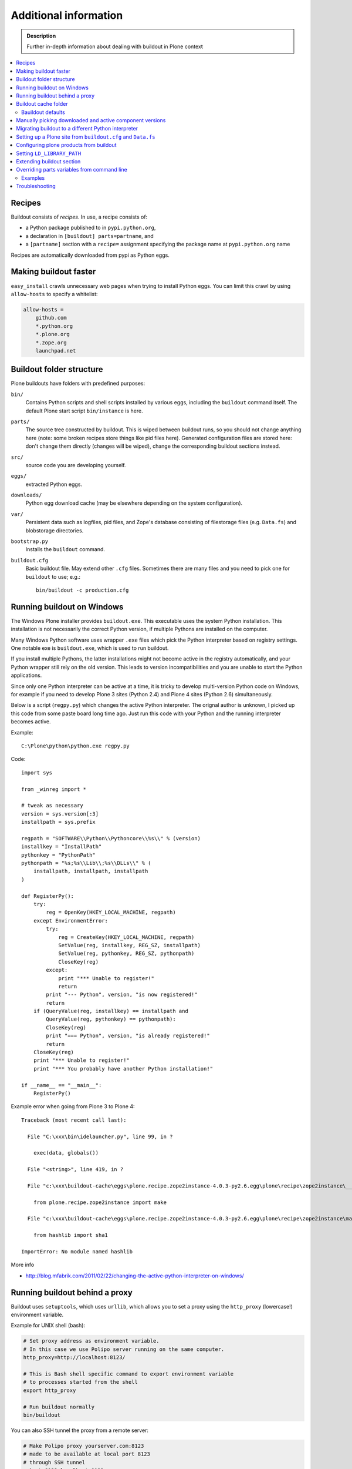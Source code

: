 =======================
Additional information
=======================

.. admonition:: Description

   Further in-depth information about dealing with buildout
   in Plone context

.. contents:: :local:

Recipes
--------

Buildout consists of *recipes*. In use, a recipe consists of:

* a Python package published to in ``pypi.python.org``,
* a declaration in ``[buildout] parts=partname``, and
* a ``[partname]`` section with a ``recipe=`` assignment specifying the
  package name at ``pypi.python.org`` name

Recipes are automatically downloaded from pypi as Python eggs.

Making buildout faster
------------------------

``easy_install`` crawls unnecessary web pages when trying to install Python eggs.
You can limit this crawl by using ``allow-hosts`` to specify a whitelist:

.. code-block:: cfg

    allow-hosts =
        github.com
        *.python.org
        *.plone.org
        *.zope.org
        launchpad.net

Buildout folder structure
--------------------------

Plone buildouts have folders with predefined purposes:

``bin/`` 
    Contains Python scripts and shell scripts installed by various eggs,
    including the ``buildout`` command itself.  The default Plone start
    script ``bin/instance`` is here.

``parts/``
    The source tree constructed by buildout. This is wiped between buildout
    runs, so you should not change anything here (note: some broken recipes
    store things like pid files here). Generated configuration files are
    stored here: don't change them directly (changes will be wiped), change
    the corresponding buildout sections instead. 

``src/``
    source code you are developing yourself.

``eggs/``
    extracted Python eggs.

``downloads/``
    Python egg download cache (may be elsewhere depending on the system
    configuration).

``var/``
    Persistent data such as logfiles, pid files, and Zope's database
    consisting of filestorage files (e.g. ``Data.fs``) and blobstorage
    directories.

``bootstrap.py`` 
    Installs the ``buildout`` command.

``buildout.cfg``
    Basic buildout file. May extend other ``.cfg`` files. Sometimes there
    are many files and you need to pick one for ``buildout`` to use; e.g.::

        bin/buildout -c production.cfg

Running buildout on Windows
-----------------------------

The Windows Plone installer provides ``buildout.exe``.
This executable uses the system Python installation.
This installation is not necessarily the correct Python
version, if multiple Pythons are installed on the computer.

Many Windows Python software uses
wrapper ``.exe`` files which pick the Python interpreter
based on registry settings. One notable exe is ``buildout.exe``,
which is used to run buildout.

If you install multiple Pythons,
the latter installations might not become active in the registry automatically,
and your Python wrapper still rely on the old version. This leads to
version incompatibilities and you are unable to start the Python applications.

Since only one Python interpreter can be active at a time,
it is tricky to develop multi-version Python code on Windows, 
for example if you need to develop Plone 3 sites
(Python 2.4) and Plone 4 sites (Python 2.6) simultaneously.

Below is a script (``regpy.py``) which changes the active Python interpreter.
The orignal author is unknown, I picked up this code from some paste board
long time ago. Just run this code with your Python and the running
interpreter becomes active.

Example::

    C:\Plone\python\python.exe regpy.py

Code::

    import sys

    from _winreg import *

    # tweak as necessary
    version = sys.version[:3]
    installpath = sys.prefix

    regpath = "SOFTWARE\\Python\\Pythoncore\\%s\\" % (version)
    installkey = "InstallPath"
    pythonkey = "PythonPath"
    pythonpath = "%s;%s\\Lib\\;%s\\DLLs\\" % (
        installpath, installpath, installpath
    )

    def RegisterPy():
        try:
            reg = OpenKey(HKEY_LOCAL_MACHINE, regpath)
        except EnvironmentError:
            try:
                reg = CreateKey(HKEY_LOCAL_MACHINE, regpath)
                SetValue(reg, installkey, REG_SZ, installpath)
                SetValue(reg, pythonkey, REG_SZ, pythonpath)
                CloseKey(reg)
            except:
                print "*** Unable to register!"
                return
            print "--- Python", version, "is now registered!"
            return
        if (QueryValue(reg, installkey) == installpath and
            QueryValue(reg, pythonkey) == pythonpath):
            CloseKey(reg)
            print "=== Python", version, "is already registered!"
            return
        CloseKey(reg)
        print "*** Unable to register!"
        print "*** You probably have another Python installation!"

    if __name__ == "__main__":
        RegisterPy()

Example error when going from Plone 3 to Plone 4::

    Traceback (most recent call last):

      File "C:\xxx\bin\idelauncher.py", line 99, in ?

        exec(data, globals())

      File "<string>", line 419, in ?

      File "c:\xxx\buildout-cache\eggs\plone.recipe.zope2instance-4.0.3-py2.6.egg\plone\recipe\zope2instance\__init__.py", line 27, in ?

        from plone.recipe.zope2instance import make

      File "c:\xxx\buildout-cache\eggs\plone.recipe.zope2instance-4.0.3-py2.6.egg\plone\recipe\zope2instance\make.py", line 5, in ?

        from hashlib import sha1

    ImportError: No module named hashlib

More info

* http://blog.mfabrik.com/2011/02/22/changing-the-active-python-interpreter-on-windows/

Running buildout behind a proxy
---------------------------------

Buildout uses ``setuptools``, which uses ``urllib``,
which allows you to set a
proxy using the ``http_proxy`` (lowercase!) environment variable.

Example for UNIX shell (bash):

.. code-block:: console

    # Set proxy address as environment variable.
    # In this case we use Polipo server running on the same computer.
    http_proxy=http://localhost:8123/

    # This is Bash shell specific command to export environment variable
    # to processes started from the shell
    export http_proxy

    # Run buildout normally
    bin/buildout

You can also SSH tunnel the proxy from a remote server:

.. code-block:: console

    # Make Polipo proxy yourserver.com:8123
    # made to be available at local port 8123
    # through SSH tunnel
    ssh -L 8123:localhost:8123 yourserver.com


*!!Attention!!*

  In Plone 4.3 the System changed , and from now on you get special users with different privileges for buildout and run. Because of the sudo command you proxy environment variables aren't saved in the sudo env list. 

There are 3 ways to fix this in \*nix systems: 

Inline: Set the environment variable inline. 
 1) ``sudo -u plone_buildout http_proxy="http://myproxy:1234" ./bin/buildout`` 

Copy the environment from the currently logged in user. 
 2) ``sudo -E -u plone_buildout ./bin/buildout`` 

Setup sudoers 
 3)Maybe this article is interesting for setting up sudoers: http://ubuntuforums.org/showthread.php?t=1132821 



Buildout cache folder
----------------------

If you are running several buildouts as the same user you should
consider setting the cache folder. All downloaded eggs are cached here.

There are two ways to set the cache folder

* Use the ``PYTHON_EGG_CACHE`` environment variable;

* or set the ``download-cache`` variable in ``[buildout]``. 
  This is only recommended if the ``buildout.cfg``
  file is not shared between different configurations.

Example:

.. code-block:: console

    # Create a cache directory
    mkdir ~/python-egg-cache

    # Set buildout cache directory for this shell session
    export PYTHON_EGG_CACHE=~/python-egg-cache

Bauildout defaults
==================

You can set user-wide buildout settings in the following file::

    $HOME/.buildout/default.cfg

This is especially useful if you are running many Plone development buildouts on your computer
and you want them to share the same buildout egg cache settings.

Example settings how to setting shared egg cache across various buildouts on your computer::

	[buildout]
	eggs-directory = /Users/mikko/code/buildout-cache/eggs
	download-cache = /Users/mikko/code/buildout-cache/downloads
	extends-cache = /Users/mikko/code/buildout-cache/extends
	 
.. warning ::

	If you are sharing egg cache you might run into egg versioning problems especially
	with older Plone installs. If you are having mysterious VersionConflict etc. problems
	try disable buildout defaults and run buildout cleanly without shared eggs.

Manually picking downloaded and active component versions
----------------------------------------------------------

This is also known as *pinning* versions.
You can manually choose what Python egg versions
of each component are used. This is often needed to resolve version conflict issues.

* http://www.uwosh.edu/ploneprojects/documentation/how-tos/how-to-use-buildout-to-pin-product-versions

Migrating buildout to a different Python interpreter
-----------------------------------------------------

You can either:

* copy the whole buildout folder to a new computer (not recommended); or

* changing the Python interpreter on the same computer.

First you need to clear existing eggs as they might contain binary compilations
for wrong Python version or CPU architecture:

.. code-block:: console

    rm -rf eggs/*

Also clear the ``src/`` folder if you are developing any binary eggs.

Buildout can be made aware of a new Python interpreter by rerunning
``bootstrap.py``:

.. code-block:: console

    source ~/code/python/python-2.4/bin/activate
    python bootstrap.py

Then run buildout again and it will fetch all Python eggs for the new Python interpreter:

.. code-block:: console

    bin/buildout

Setting up a Plone site from ``buildout.cfg`` and ``Data.fs``
--------------------------------------------------------------

This is often needed when you are copying or moving a Plone site.
If the repeatable deployment strategy is done correctly, all that is
needed to establish a Plone site is:

* ``buildout.cfg`` (which describes the Plone site and its add-on products
  and how they are downloaded or checked out from version control)

* ``Data.fs`` (and blobstorage directories) which contains the site
  database.

Below is an example process.

Activate Python 2.6 for Plone (see :doc:`how to use virtualenv controlled non-system wide Python </getstarted/python>`):

.. code-block:: console

    source ~/code/python/python-2.6/bin/activate

Install ZopeSkel templates which contains a buildout and folder structure
template for Plone site (``plone3_buildout``
works also for Plone 4 as long as you type in the correct version when
paster template engine asks for it):

.. code-block:: console

    easy_install ZopeSkel # creates paster command under virtual bin/ folder and downloads Plone/Zope templates
    paster create -t plone3_buildout


    paster create -t plone3_buildout newprojectfoldername
    ...
    Selected and implied templates:
      ZopeSkel#plone3_buildout  A buildout for Plone 3 installation
    ...

    Expert Mode? (What question mode would you like? (easy/expert/all)?) ['easy']:
    Plone Version (Plone version # to install) ['3.3.4']: 4.0
    Zope2 Install Path (Path to Zope2 installation; leave blank to fetch one!) ['']:
    Plone Products Directory (Path to Plone products; leave blank to fetch [Plone 3.0/3.1 only]) ['']:
    Initial Zope Username (Username for Zope root admin user) ['admin']: admin
    Initial User Password (Password for Zope root admin user) ['']: admin
    HTTP Port (Port that Zope will use for serving HTTP) ['8080']:
    Debug Mode (Should debug mode be "on" or "off"?) ['off']: on
    Verbose Security? (Should verbose security be "on" or "off"?) ['off']: on

Then you can copy ``buildout.cfg`` from the existing site to your new
project:

.. code-block:: console

    copy buildout.cfg newproject # Copy the existing site configuration file to new project
    cd newproject
    python bootstrap.py # Creates bin/buildout command for buildout
    bin/buildout # Run buildout - will download and install necessary add-ons to run Plone site

Assuming buildout completes succesfully, test that the site starts (without
database):

.. code-block:: console

    bin/instance fg # Start Zope in foreground debug mode

Press CTRL+C to stop the instance.

Now copy the existing database to the buildout directory:

.. code-block:: console

    cp Data.fs var/filestorage/Data.fs # There should be existing Data.fs file here, created by site test launch

If you do not know the admin user account for the database,
you can create an additional admin user:

.. code-block:: console

    bin/instance adduser admin2 admin # create user admin2 with password admin

Look for the Zope start-up message, which mentions the port the instance is
running on (the default port is 8080)::

    2010-09-06 12:55:17 INFO ZServer HTTP server started at Mon Sep  6 12:55:17 2010
    Hostname: 0.0.0.0
    Port: 20001

Then log in to the Zope Management Interface using your browser::

    http://localhost:8080

.. _configuring-products-from-buildout:

Configuring plone products from buildout
----------------------------------------

In case add-on products require configuration which is not 
handled by buildout recipes, you can supply this configuration using the
``zope-conf-additional`` specification of the ``plone.recipe.zope2instance``
recipe:

.. code-block:: cfg

    [instance]
    recipe = plone.recipe.zope2instance
    ...
    zope-conf-additional =
    <product-config foobar>
        spam eggs
    </product-config>

These configuration sections are added directly to your ``zope.conf`` file.

Any named product-config section is then available as a simple dictionary to any python product that cares to look for it.
The above example creates a ``foobar`` entry which is a dict with a 
``'spam': 'eggs'`` mapping.

Here is how you then access that from your code::

    from App.config import getConfiguration

    config = getConfiguration()
    configuration = config.product_config.get('foobar', dict())
    spamvalue = configuration.get('spam')

A similar method is used to configure the built-in Zope ClockServer enabling
you to trigger scripts:

.. code-block:: cfg

    zope-conf-additional =
        <clock-server>
            method /mysite/do_stuff
            period 60
            user admin
            password secret
            host www.mysite.com
        </clock-server>


Setting ``LD_LIBRARY_PATH``
----------------------------

``LD_LIBRARY_PATH`` is a UNIX environment variable which specifies 
from which folders to load native dynamic linked libraries (``.so`` files).
You might want to override your system-wide libraries, 
because operating systems may ship with old, incompatible, versions.

You can use ``environment-vars`` of the
`zope2instance <http://pypi.python.org/pypi/plone.recipe.zope2instance>`_ recipe.

Example in ``buildout.cfg``

.. code-block:: cfg

    [instance]
    # Use statically compiled libxml2
    environment-vars =
        LD_LIBRARY_PATH ${buildout:directory}/parts/lxml/libxml2/lib:${buildout:directory}/parts/lxml/libxslt/lib


Extending buildout section
-------------------------------

Buildout extensions can be extended in another buildout file.

* http://pypi.python.org/pypi/zc.buildout#extending-sections-macros


Overriding parts variables from command line
--------------------------------------------

Sometimes, you need a variable from one of your buildout parts to be different, but for just one run.

So, instead of modifying your .cfg file for just one run and remember to revert it back before pushing your changes back to the server, you can just do that from the command line.

The format is::

        ./bin/builodut partname:some_variable=new_value

Examples
=========

Need to create your site from scratch using the plonesite recipe::

	./bin/buildout plonesite:site-replace=true

Want to re-run buildout, but you don't want to mr.developer to update packages::

	./bin/buildout buildout:always-checkout=false

Want to do both examples at the same time::

	./bin/buildout plonesite:site-replace=true buildout:always-checkout=false


Troubleshooting
----------------

See :doc:`Buildout troubleshooting </troubleshooting/buildout>` chapter.

